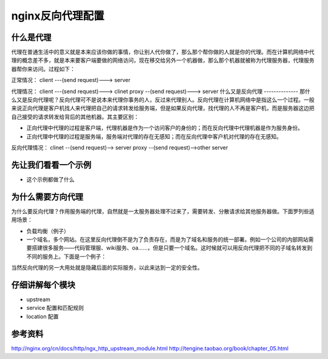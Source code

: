 nginx反向代理配置
===============
什么是代理
--------
代理在普通生活中的意义就是本来应该你做的事情，你让别人代你做了，那么那个帮你做的人就是你的代理。而在计算机网络中代理的概念差不多，就是本来要客户端要做的网络访问，现在移交给另外一个机器做，那么那个机器就被称为代理服务器，代理服务器帮你来访问。过程如下：

正常情况：
client ---(send request)---> server

代理情况：
client ---(send request)---> clinet proxy --(send request)---> server
什么又是反向代理
--------------
那什么又是反向代理呢？反向代理可不是说本来代理你事务的人，反过来代理别人。反向代理在计算机网络中是指这么一个过程。一般来说正向代理是客户机找人来代理把自己的请求转发给服务端，但是如果反向代理，找代理的人不再是客户机，而是服务器这边把自己接受的请求转发给背后的其他机器。其主要区别：

- 正向代理中代理的过程是客户端，代理机器是作为一个访问客户的身份的；而在反向代理中代理机器是作为服务身份。
- 正向代理中代理的过程是服务端，服务端对代理的存在无感知；而在反向代理中客户机对代理的存在无感知。

反向代理情况：
clinet --(send request)--> server proxy --(send request)-->other
server

先让我们看看一个示例
-----------------

- 这个示例都做了什么

为什么需要方向代理
---------------
为什么要反向代理？作用服务端的代理，自然就是一太服务器处理不过来了，需要转发、分散请求给其他服务器做。下面罗列些适用场景：

- 负载均衡（例子）
- 一个域名，多个网站。在这里反向代理倒不是为了负责存在，而是为了域名和服务的统一部署。例如一个公司的内部网站需要搭建很多服务——代码管理服、wiki服务、oa……，但是只要一个域名。这时候就可以用反向代理把不同的子域名转发到不同的服务上。下面是一个例子：

当然反向代理的另一大用处就是隐藏后面的实际服务，以此来达到一定的安全性。


仔细讲解每个模块
-------------
- upstream
- service 配置和匹配规则
- location 配置

参考资料
-------
http://nginx.org/cn/docs/http/ngx_http_upstream_module.html
http://tengine.taobao.org/book/chapter_05.html